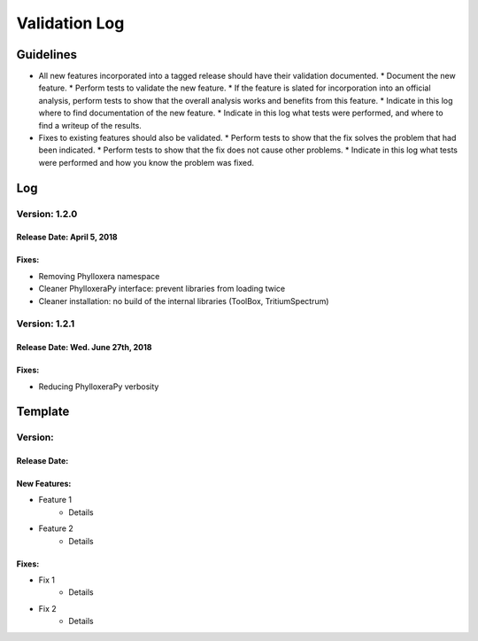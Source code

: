 Validation Log
==============

Guidelines
----------

* All new features incorporated into a tagged release should have their validation documented.
  * Document the new feature.
  * Perform tests to validate the new feature.
  * If the feature is slated for incorporation into an official analysis, perform tests to show that the overall analysis works and benefits from this feature.
  * Indicate in this log where to find documentation of the new feature.
  * Indicate in this log what tests were performed, and where to find a writeup of the results.
* Fixes to existing features should also be validated.
  * Perform tests to show that the fix solves the problem that had been indicated.
  * Perform tests to show that the fix does not cause other problems.
  * Indicate in this log what tests were performed and how you know the problem was fixed.

Log
---

Version: 1.2.0
~~~~~~~~~~~~~~

Release Date: April 5, 2018
'''''''''''''''''''''''''''''''

Fixes:
''''''

* Removing Phylloxera namespace
* Cleaner PhylloxeraPy interface: prevent libraries from loading twice
* Cleaner installation: no build of the internal libraries (ToolBox, TritiumSpectrum)

  
Version: 1.2.1
~~~~~~~~~~~~~~

Release Date: Wed. June 27th, 2018
''''''''''''''''''''''''''''''''''

Fixes:
''''''

* Reducing PhylloxeraPy verbosity

  
Template
--------

Version: 
~~~~~~~~

Release Date: 
'''''''''''''

New Features:
'''''''''''''

* Feature 1
    * Details
* Feature 2
    * Details
  
Fixes:
''''''

* Fix 1
    * Details
* Fix 2
    * Details
  